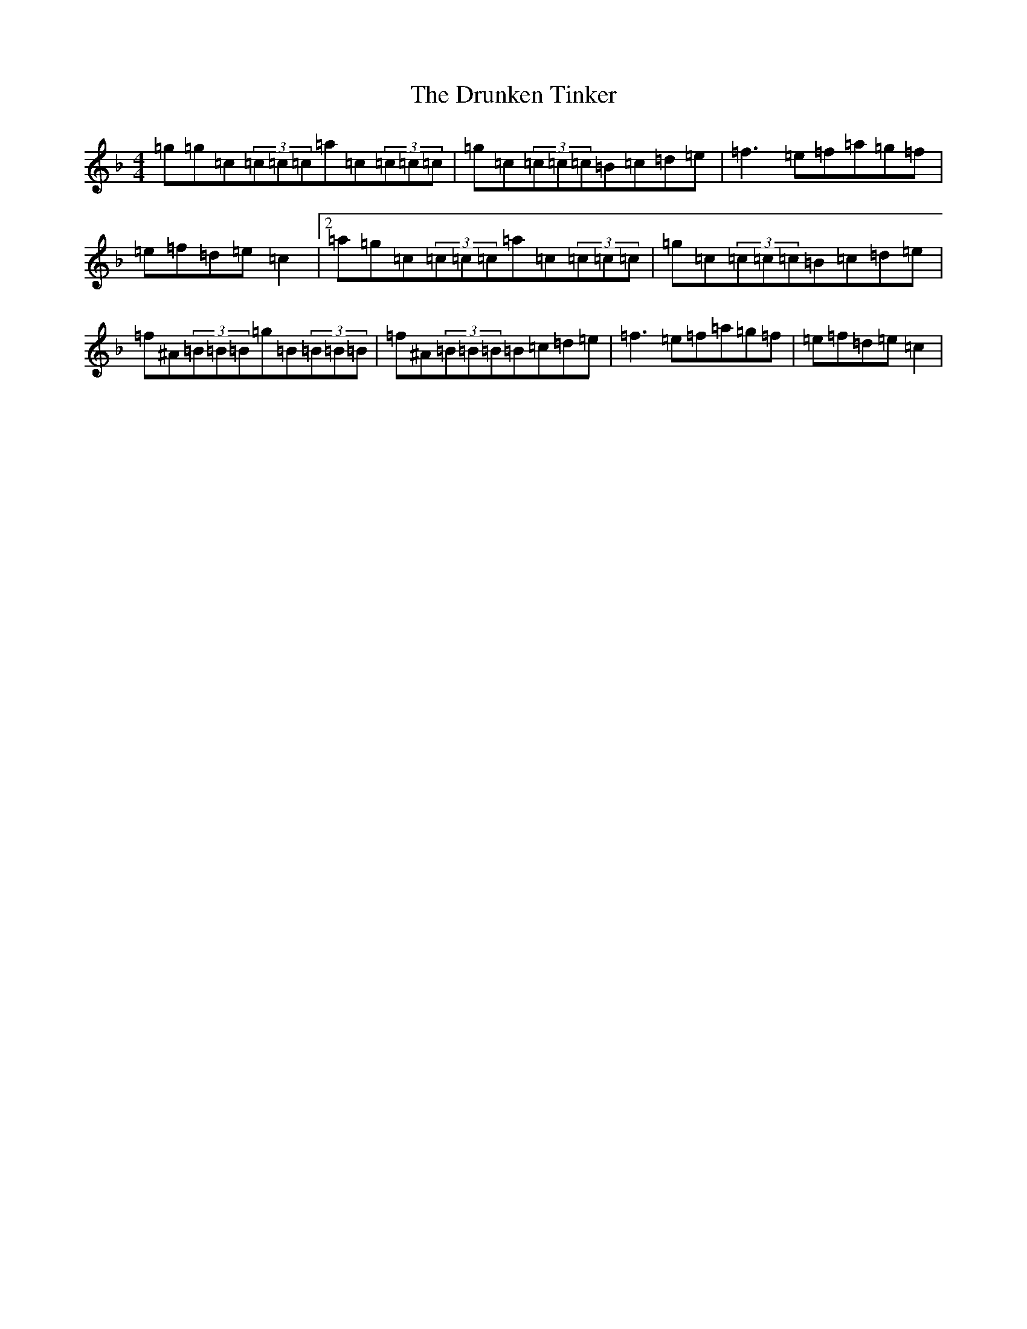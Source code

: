X: 2255
T: Drunken Tinker, The
S: https://thesession.org/tunes/1555#setting30831
Z: G Mixolydian
R: reel
M:4/4
L:1/8
K: C Mixolydian
=g=g=c(3=c=c=c=a=c(3=c=c=c|=g=c(3=c=c=c=B=c=d=e|=f3=e=f=a=g=f|=e=f=d=e=c2|2=a=g=c(3=c=c=c=a=c(3=c=c=c|=g=c(3=c=c=c=B=c=d=e|=f^A(3=B=B=B=g=B(3=B=B=B|=f^A(3=B=B=B=B=c=d=e|=f3=e=f=a=g=f|=e=f=d=e=c2|